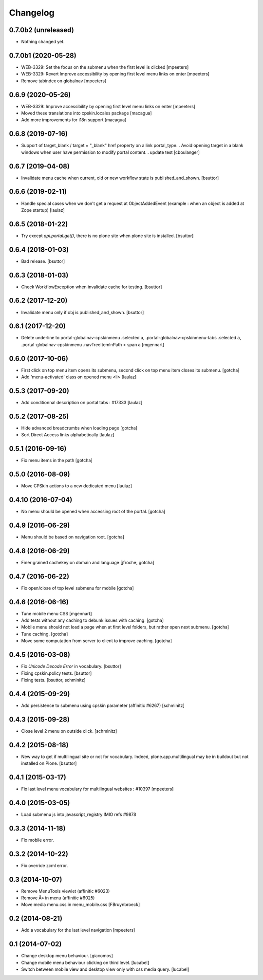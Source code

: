 Changelog
=========

0.7.0b2 (unreleased)
--------------------

- Nothing changed yet.


0.7.0b1 (2020-05-28)
--------------------

- WEB-3329: Set the focus on the submenu when the first level is clicked
  [mpeeters]

- WEB-3329: Revert Improve accessibility by opening first level menu links on enter
  [mpeeters]

- Remove tabindex on globalnav
  [mpeeters]


0.6.9 (2020-05-26)
------------------

- WEB-3329: Improve accessibility by opening first level menu links on enter
  [mpeeters]

- Moved these translations into cpskin.locales package
  [macagua]

- Add more improvements for i18n support
  [macagua]


0.6.8 (2019-07-16)
------------------

- Support of target_blank / target = "_blank" href property on a link portal_type.
  . Avoid opening target in a blank windows when user have permission to modify portal content.
  . update test
  [cboulanger]


0.6.7 (2019-04-08)
------------------

- Invalidate menu cache when current, old or new workflow state is published_and_shown.
  [bsuttor]


0.6.6 (2019-02-11)
------------------

- Handle special cases when we don't get a request at ObjectAddedEvent
  (example : when an object is added at Zope startup)
  [laulaz]


0.6.5 (2018-01-22)
------------------

- Try except `api.portal.get()`, there is no plone site when plone site is installed.
  [bsuttor]


0.6.4 (2018-01-03)
------------------

- Bad release.
  [bsuttor]


0.6.3 (2018-01-03)
------------------

- Check WorkflowException when invalidate cache for testing.
  [bsuttor]


0.6.2 (2017-12-20)
------------------

- Invalidate menu only if obj is published_and_shown.
  [bsuttor]


0.6.1 (2017-12-20)
------------------

- Delete underline to portal-globalnav-cpskinmenu .selected a,
  .portal-globalnav-cpskinmenu-tabs .selected a,
  .portal-globalnav-cpskinmenu .navTreeItemInPath > span a
  [mgennart]


0.6.0 (2017-10-06)
------------------

- First click on top menu item opens its submenu,
  second click on top menu item closes its submenu.
  [gotcha]

- Add 'menu-activated' class on opened menu <li>
  [laulaz]


0.5.3 (2017-09-20)
------------------

- Add conditionnal description on portal tabs : #17333
  [laulaz]


0.5.2 (2017-08-25)
------------------

- Hide advanced breadcrumbs when loading page
  [gotcha]

- Sort Direct Access links alphabetically
  [laulaz]


0.5.1 (2016-09-16)
------------------

- Fix menu items in the path
  [gotcha]


0.5.0 (2016-08-09)
------------------

- Move CPSkin actions to a new dedicated menu
  [laulaz]


0.4.10 (2016-07-04)
-------------------

- No menu should be opened when accessing root of the portal.
  [gotcha]


0.4.9 (2016-06-29)
------------------

- Menu should be based on navigation root.
  [gotcha]


0.4.8 (2016-06-29)
------------------

- Finer grained cachekey on domain and language
  [jfroche, gotcha]


0.4.7 (2016-06-22)
------------------

- Fix open/close of top level submenu for mobile
  [gotcha]


0.4.6 (2016-06-16)
------------------

- Tune mobile menu CSS
  [mgennart]

- Add tests without any caching to debunk issues with caching.
  [gotcha]

- Mobile menu should not load a page when at first level folders,
  but rather open next submenu.
  [gotcha]

- Tune caching.
  [gotcha]

- Move some computation from server to client to improve caching.
  [gotcha]


0.4.5 (2016-03-08)
------------------

- Fix `Unicode Decode Error` in vocabulary.
  [bsuttor]

- Fixing cpskin.policy tests.
  [bsuttor]

- Fixing tests.
  [bsuttor, schminitz]


0.4.4 (2015-09-29)
------------------

- Add persistence to submenu using cpskin parameter (affinitic #6267)
  [schminitz]

0.4.3 (2015-09-28)
------------------

- Close level 2 menu on outside click.
  [schminitz]


0.4.2 (2015-08-18)
------------------

- New way to get if multilingual site or not for vocabulary. Indeed, plone.app.multilingual
  may be in buildout but not installed on Plone.
  [bsuttor]


0.4.1 (2015-03-17)
------------------

- Fix last level menu vocabulary for multilingual websites : #10397
  [mpeeters]


0.4.0 (2015-03-05)
------------------

- Load submenu js into javascript_registry IMIO refs #9878


0.3.3 (2014-11-18)
------------------

- Fix mobile error.


0.3.2 (2014-10-22)
------------------

- Fix override zcml error.


0.3 (2014-10-07)
----------------

- Remove MenuTools viewlet (affinitic #6023)
- Remove Â» in menu (affinitic #6025)
- Move media menu.css in menu_mobile.css [FBruynbroeck]


0.2 (2014-08-21)
----------------

- Add a vocabulary for the last level navigation [mpeeters]


0.1 (2014-07-02)
----------------

- Change desktop menu behaviour. [giacomos]
- Change mobile menu behaviour clicking on third level. [lucabel]
- Switch between mobile view and desktop view only with css media query. [lucabel]
